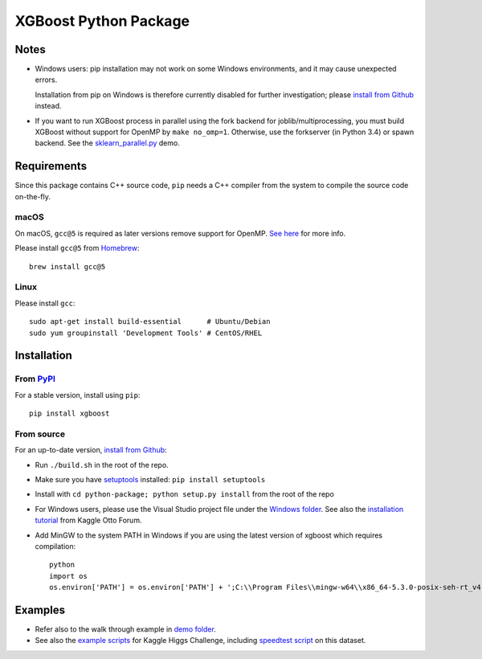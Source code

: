 ======================
XGBoost Python Package
======================

|PyPI version|

Notes
=====

- Windows users: pip installation may not work on some Windows environments, and it may cause unexpected errors.
  
  Installation from pip on Windows is therefore currently disabled for further investigation; please `install from Github <https://xgboost.readthedocs.io/en/latest/build.html>`_ instead.
- If you want to run XGBoost process in parallel using the fork backend for joblib/multiprocessing, you must build XGBoost without support for OpenMP by ``make no_omp=1``. Otherwise, use the forkserver (in Python 3.4) or spawn backend. See the `sklearn\_parallel.py <../demo/guide-python/sklearn_parallel.py>`__ demo.

Requirements
============

Since this package contains C++ source code, ``pip`` needs a C++ compiler from the system to compile the source code on-the-fly.

macOS
-----

On macOS, ``gcc@5`` is required as later versions remove support for OpenMP. `See here <https://github.com/dmlc/xgboost/issues/1501#issuecomment-292209578>`_ for more info.

Please install ``gcc@5`` from `Homebrew <https://brew.sh/>`_::

    brew install gcc@5

Linux
-----

Please install ``gcc``::

    sudo apt-get install build-essential      # Ubuntu/Debian
    sudo yum groupinstall 'Development Tools' # CentOS/RHEL

Installation
============

From `PyPI <https://pypi.python.org/pypi/xgboost>`_
---------------------------------------------------

For a stable version, install using ``pip``::

    pip install xgboost

From source
-----------

For an up-to-date version, `install from Github <https://xgboost.readthedocs.io/en/latest/build.html>`_:

-  Run ``./build.sh`` in the root of the repo.
-  Make sure you have `setuptools <https://pypi.python.org/pypi/setuptools>`_ installed: ``pip install setuptools``
-  Install with ``cd python-package; python setup.py install`` from the root of the repo
-  For Windows users, please use the Visual Studio project file under the `Windows folder <../windows/>`_. See also the `installation
   tutorial <https://www.kaggle.com/c/otto-group-product-classification-challenge/forums/t/13043/run-xgboost-from-windows-and-python>`_ from Kaggle Otto Forum.
-  Add MinGW to the system PATH in Windows if you are using the latest version of xgboost which requires compilation::

    python
    import os
    os.environ['PATH'] = os.environ['PATH'] + ';C:\\Program Files\\mingw-w64\\x86_64-5.3.0-posix-seh-rt_v4-rev0\\mingw64\\bin'

Examples
========

-  Refer also to the walk through example in `demo folder <https://github.com/dmlc/xgboost/tree/master/demo/guide-python>`_.
-  See also the `example scripts <https://github.com/dmlc/xgboost/tree/master/demo/kaggle-higgs>`_ for Kaggle
   Higgs Challenge, including `speedtest script <https://github.com/dmlc/xgboost/tree/master/demo/kaggle-higgs/speedtest.py>`_ on this dataset.

.. |PyPI version| image:: https://badge.fury.io/py/xgboost.svg
   :target: http://badge.fury.io/py/xgboost
